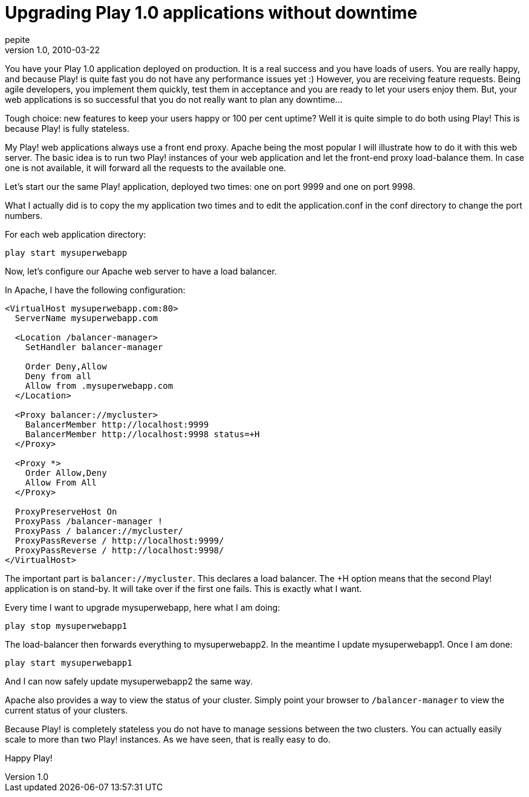 = Upgrading Play 1.0 applications without downtime
pepite
v1.0, 2010-03-22
:title: Upgrading Play 1.0 applications without downtime
:tags: [playframework,apache,web-applications]


You have your Play 1.0 application deployed on production. It is a real
success and you have loads of users. You are really happy, and because
Play! is quite fast you do not have any performance issues yet :)
However, you are receiving feature requests. Being agile developers, you
implement them quickly, test them in acceptance and you are ready to let
your users enjoy them. But, your web applications is so successful that
you do not really want to plan any downtime…

Tough choice: new features to keep your users happy or 100 per cent
uptime? Well it is quite simple to do both using Play! This is because
Play! is fully stateless.

My Play! web applications always use a front end proxy. Apache being the
most popular I will illustrate how to do it with this web server. The
basic idea is to run two Play! instances of your web application and let
the front-end proxy load-balance them. In case one is not available, it
will forward all the requests to the available one.

Let's start our the same Play! application, deployed two times: one on
port 9999 and one on port 9998.

What I actually did is to copy the my application two times and to edit
the application.conf in the conf directory to change the port numbers.

For each web application directory:

....
play start mysuperwebapp
....

Now, let's configure our Apache web server to have a load balancer.

In Apache, I have the following configuration:

[source,brush:,xml;,gutter:,false]
----
<VirtualHost mysuperwebapp.com:80>
  ServerName mysuperwebapp.com

  <Location /balancer-manager>
    SetHandler balancer-manager

    Order Deny,Allow
    Deny from all
    Allow from .mysuperwebapp.com
  </Location>

  <Proxy balancer://mycluster>
    BalancerMember http://localhost:9999
    BalancerMember http://localhost:9998 status=+H
  </Proxy>

  <Proxy *>
    Order Allow,Deny
    Allow From All
  </Proxy>

  ProxyPreserveHost On
  ProxyPass /balancer-manager !
  ProxyPass / balancer://mycluster/
  ProxyPassReverse / http://localhost:9999/
  ProxyPassReverse / http://localhost:9998/
</VirtualHost>
----

The important part is `balancer://mycluster`. This declares a load
balancer. The +H option means that the second Play! application is on
stand-by. It will take over if the first one fails. This is exactly what
I want.

Every time I want to upgrade mysuperwebapp, here what I am doing:

....
play stop mysuperwebapp1
....

The load-balancer then forwards everything to mysuperwebapp2. In the
meantime I update mysuperwebapp1. Once I am done:

....
play start mysuperwebapp1
....

And I can now safely update mysuperwebapp2 the same way.

Apache also provides a way to view the status of your cluster. Simply
point your browser to `/balancer-manager` to view the current status of
your clusters.

Because Play! is completely stateless you do not have to manage sessions
between the two clusters. You can actually easily scale to more than two
Play! instances. As we have seen, that is really easy to do.

Happy Play!


